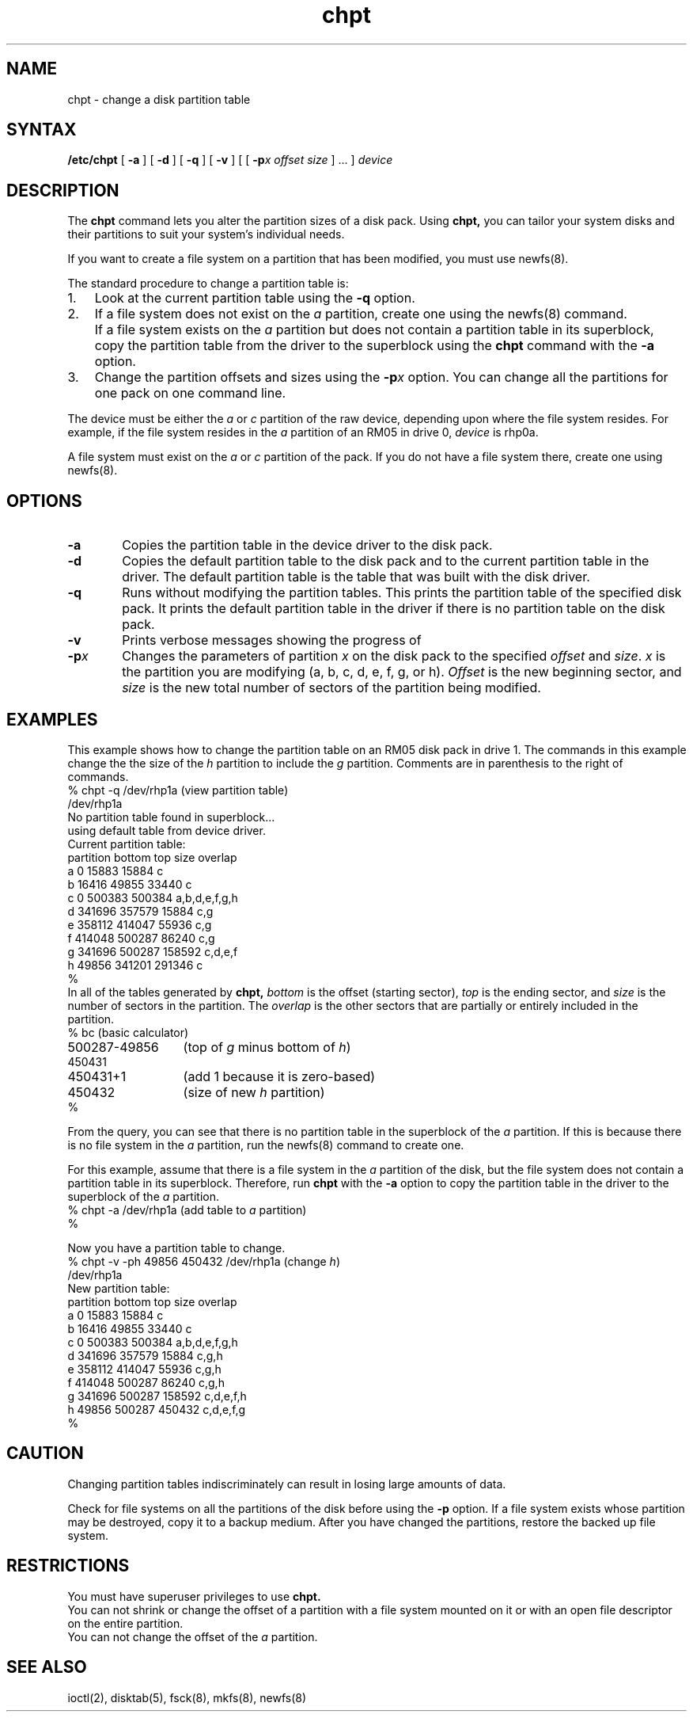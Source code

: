 .TH chpt 8 
.SH NAME
chpt \- change a disk partition table
.SH SYNTAX
.B /etc/chpt
[ \fB\-a\fR ]
[ \fB\-d\fR ]
[ \fB\-q\fR ]
[ \fB\-v\fR ]
[ [ \fB\-p\fR\fIx\fR \fIoffset\fR \fIsize\fR ] ... ]
.I device
.SH DESCRIPTION
The
.B chpt
command lets you alter the partition sizes
of a disk pack.  Using 
.B chpt, 
you can tailor your system disks and their
partitions to suit your system's individual needs.
.sp
If you want to create a file system on a partition that has been
modified, you must use newfs(8).
.PP
The standard procedure to change a partition table is:
.IP "1." 0.3i
Look at the current partition table using the \fB-q\fR
option.
.IP "2." 0.3i
If a file system does not exist on the \fIa\fR partition, create
one using the newfs(8) command.
.IP "" 0.3i
If a file system exists on the \fIa\fR partition but does
not contain a partition table in its superblock, copy the
partition table from the driver to the superblock using
the
.B chpt
command
with the \fB-a\fR option.
.IP "3." 0.3i
Change the partition offsets and sizes using the \fB-p\fIx\fR
option.  You can change all the partitions for one pack on one
command line.
.PP
The device
must be either the \fIa\fR or \fIc\fR partition of the raw
device, depending upon where the file system resides.  For
example, if the file system resides in the \fIa\fR
partition of an RM05 in drive 0, \fIdevice\fR is
rhp0a.
.PP
A file system must exist on the \fIa\fR or \fIc\fR partition
of the pack.  If you do not have a file system there, create one
using newfs(8).
.SH OPTIONS
.IP \fB\-a\fR 6
Copies the partition table in the device driver
to the disk pack.
.IP \fB\-d\fR 6
Copies the default partition table
to the disk pack and to the current partition table in the driver.
The default partition table is the table that was built with the 
disk driver.
.IP \fB\-q\fR
Runs
.PN chpt
without modifying the partition tables.
This prints the partition table of the specified disk pack. 
It prints the default partition table in the driver if there
is no partition table on the disk pack.
.IP \fB\-v\fR
Prints verbose messages showing
the progress of 
.PN chpt .
.IP \fB\-p\fR\fIx\fR
Changes the parameters of partition \fIx\fR on the disk pack
to the specified \fIoffset\fR and \fIsize\fR.
\fIx\fR is the partition you are modifying (a, b, c, d, e, f, g, or h).
\fIOffset\fR is the new beginning sector,
and \fIsize\fR is the new total number of sectors of the partition
being modified.
.SH EXAMPLES
This example shows how to change the partition table on an RM05
disk pack in drive 1.
The commands in this example change the the size of the \fIh\fR
partition to include the \fIg\fR partition.
Comments are in parenthesis to the right of commands.
.EX 0
.ta 2.5i
% chpt -q /dev/rhp1a	(\fRview partition table\fP)
/dev/rhp1a
No partition table found in superblock...
using default table from device driver.
Current partition table:
partition       bottom  top     size    overlap
    a                0   15883   15884  c
    b            16416   49855   33440  c
    c                0  500383  500384  a,b,d,e,f,g,h
    d           341696  357579   15884  c,g
    e           358112  414047   55936  c,g
    f           414048  500287   86240  c,g
    g           341696  500287  158592  c,d,e,f
    h            49856  341201  291346  c
%
.EE
.NT
In all of the tables generated by 
.B chpt,
\fIbottom\fR is the offset (starting sector),
\fItop\fR is the ending sector,
and \fIsize\fR is the number of sectors in the partition.
The \fIoverlap\fR is the other sectors that are partially
or entirely included in the partition.
.NE
.EX 0
.ta 2i
% bc	(\fRbasic calculator\fP)
500287-49856	(\fRtop of \fIg\fR minus bottom of \fIh\fR\f(CW)
450431
450431+1	(\fRadd 1 because it is zero\-based\fP)
450432	(\fRsize of new \fIh\fR partition\f(CW)
%
.EE
.PP
From the query,
you can see that there is no partition table in the superblock
of the \fIa\fR partition.
If this is because there is no file system in the \fIa\fR
partition,
run the newfs(8) command to create one.
.PP
For this example,
assume that there is a file system in the \fIa\fR partition of the disk,
but the file system does not contain a partition table in its
superblock.
Therefore, run 
.B chpt
with the \fB-a\fR option to copy the partition table
in the driver to the superblock of the \fIa\fR partition.
.EX 0
.ta 2.5i
% chpt -a /dev/rhp1a	(\fRadd table to \fIa\fR partition\f(CW)
%
.EE
.PP
Now you have a partition table to change.
.EX 0
.ta 4i
% chpt -v -ph 49856 450432 /dev/rhp1a	(\fRchange \fIh\fR\f(CW)
/dev/rhp1a
New partition table:
partition       bottom  top     size    overlap
    a                0   15883   15884  c
    b            16416   49855   33440  c
    c                0  500383  500384  a,b,d,e,f,g,h
    d           341696  357579   15884  c,g,h
    e           358112  414047   55936  c,g,h
    f           414048  500287   86240  c,g,h
    g           341696  500287  158592  c,d,e,f,h
    h            49856  500287  450432  c,d,e,f,g
%
.EE
.LP
.SH CAUTION
Changing partition tables indiscriminately
can result in losing large amounts of data.
.sp
Check for file systems on all the partitions of the disk
before using the \fB\-p\fR option.
If a file system exists whose partition may be destroyed,
copy it to a backup medium.
After you have changed the partitions,
restore the backed up file system.
.SH RESTRICTIONS
You must have superuser privileges to use
.B chpt.
.br
You can not shrink or change the offset of a partition
with a file system mounted on it
or with an open file descriptor on the entire partition.
.br
You can not change the offset of the \fIa\fR partition.
.SH "SEE ALSO"
ioctl(2), disktab(5), fsck(8), mkfs(8), newfs(8)
